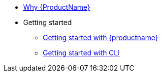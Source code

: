 * xref:index.adoc[Why {ProductName}]
* Getting started
** xref:getting-started/get-started.adoc[Getting started with {productname}]
** xref:getting-started/getting_started_in_cli.adoc[Getting started with CLI]


//// 
** xref:getting-started/roles_persmissions.adoc[Permissions and roles]
** xref:getting-started/build_service.adoc[Build Pipeline customization]
** xref:getting-started/component_deployment_lifecycle.adoc[Component deployment lifecycle]
** xref:modules/ROOT/pages/getting-started/why-product-name.adoc[Why {ProductName}]
////

